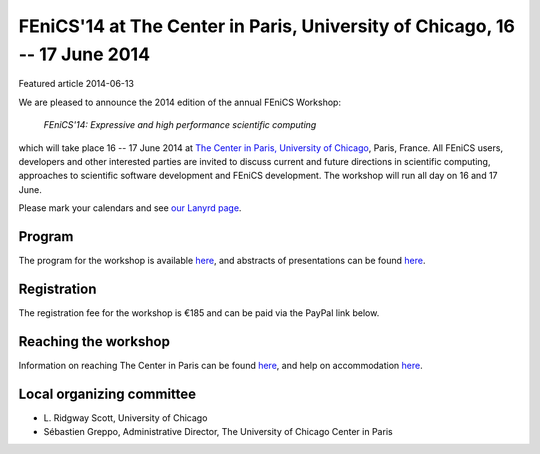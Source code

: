 ###########################################################################
FEniCS'14 at The Center in Paris, University of Chicago, 16 -- 17 June 2014
###########################################################################

| Featured article 2014-06-13

We are pleased to announce the 2014 edition of the annual FEniCS
Workshop:

  *FEniCS'14: Expressive and high performance scientific computing*

which will take place 16 -- 17 June 2014 at `The Center in Paris,
University of Chicago <http://centerinparis.uchicago.edu/>`__, Paris,
France. All FEniCS users, developers and other interested parties are
invited to discuss current and future directions in scientific
computing, approaches to scientific software development and FEniCS
development. The workshop will run all day on 16 and 17 June.

Please mark your calendars and see `our Lanyrd page
<http://lanyrd.com/2014/fenics14>`__.


Program
-------

The program for the workshop is available `here
<http://people.cs.uchicago.edu/~ridg/fenicsprojectparis14/lascheduleparis14.pdf>`__,
and abstracts of presentations can be found `here
<http://people.cs.uchicago.edu/~ridg/fenicsprojectparis14/confirmedparis14.pdf>`__.


Registration
------------

The registration fee for the workshop is €185 and can be paid via the
PayPal link below.

.. raw:: html

   <form action="https://www.paypal.com/cgi-bin/webscr" method="post" target="_top">
   <input type="hidden" name="cmd" value="_s-xclick">
   <input type="hidden" name="hosted_button_id" value="MYVM5AYQZ5NRA">
   <input type="hidden" name="lc" value="US">
   <input type="image" src="https://www.paypalobjects.com/en_US/i/btn/btn_buynowCC_LG.gif" border="0" name="submit" alt="PayPal - la solution de paiement en ligne la plus simple et la plus sécurisée !">
   <img alt="" border="0" src="https://www.paypalobjects.com/fr_FR/i/scr/pixel.gif" width="1" height="1">
   </form>


Reaching the workshop
---------------------

Information on reaching The Center in Paris can be found `here
<http://people.cs.uchicago.edu/~ridg/fenicsprojectparis14/gettingthere.html>`__,
and help on accommodation `here
<http://people.cs.uchicago.edu/~ridg/fenicsprojectparis14/fehousing.html>`__.


Local organizing committee
--------------------------

- \L. Ridgway Scott, University of Chicago
- Sébastien Greppo, Administrative Director, The University of Chicago
  Center in Paris
